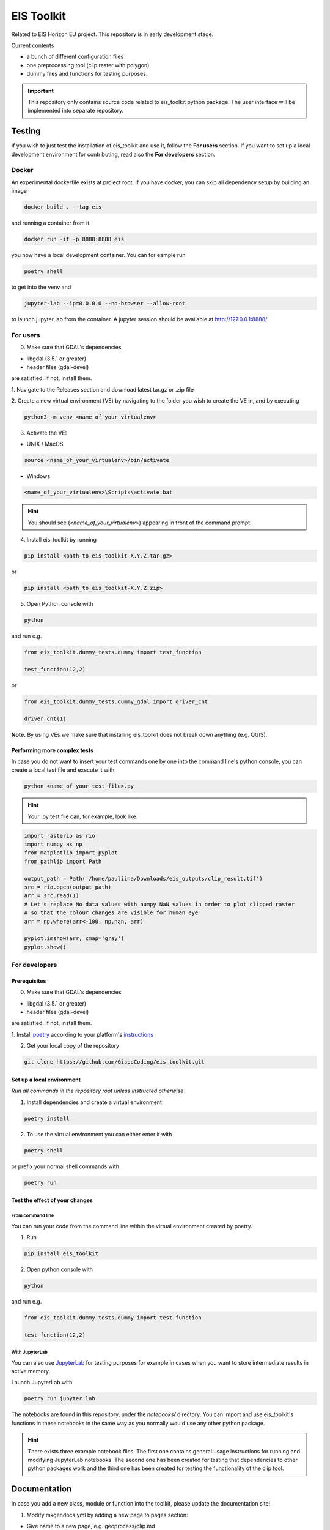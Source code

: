 ====
EIS Toolkit
====

Related to EIS Horizon EU project. This repository is in early
development stage.

Current contents

- a bunch of different configuration files
- one preprocessing tool (clip raster with polygon)
- dummy files and functions for testing purposes.

.. important::
    This repository only contains source code related to eis_toolkit python package.
    The user interface will be implemented into separate repository.


Testing
====

If you wish to just test the installation of eis_toolkit and use it,
follow the **For users** section. If you want to set up a local
development environment for contributing, read also the
**For developers** section.

Docker
----
An experimental dockerfile exists at project root. If you have docker,
you can skip all dependency setup by building an image 

.. code-block:: shell

    docker build . --tag eis

and running a container from it

.. code-block:: shell
 
    docker run -it -p 8888:8888 eis

you now have a local development container. You can for eample run

.. code-block:: shell
 
    poetry shell

to get into the venv and

.. code-block:: shell
 
    jupyter-lab --ip=0.0.0.0 --no-browser --allow-root

to launch jupyter lab from the container. A jupyter session should be
available at http://127.0.0.1:8888/

For users
----

0. Make sure that GDAL's dependencies

- libgdal (3.5.1 or greater)
- header files (gdal-devel)

are satisfied. If not, install them.

1. Navigate to the Releases section and download latest tar.gz or
.zip file

2. Create a new virtual environment (VE) by navigating to the folder
you wish to create the VE in, and by executing

.. code-block:: shell

    python3 -m venv <name_of_your_virtualenv>

3. Activate the VE:

- UNIX / MacOS

.. code-block:: shell

    source <name_of_your_virtualenv>/bin/activate

- Windows

.. code-block:: shell

    <name_of_your_virtualenv>\Scripts\activate.bat

.. hint::
    You should see (*<name_of_your_virtualenv>*) appearing in front of the command prompt.

4. Install eis_toolkit by running

.. code-block:: shell

   pip install <path_to_eis_toolkit-X.Y.Z.tar.gz>

or

.. code-block:: shell

   pip install <path_to_eis_toolkit-X.Y.Z.zip>

5. Open Python console with

.. code-block:: shell

    python

and run e.g.

.. code-block:: python

   from eis_toolkit.dummy_tests.dummy import test_function

   test_function(12,2)

or

.. code-block:: python

   from eis_toolkit.dummy_tests.dummy_gdal import driver_cnt

   driver_cnt(1)

**Note.** By using VEs we make sure that installing eis_toolkit does not break down anything (e.g. QGIS).


Performing more complex tests
^^^^

In case you do not want to insert your test commands one by one into the
command line's python console, you can create a local test file and
execute it with

.. code-block:: shell

    python <name_of_your_test_file>.py

.. hint::
    Your .py test file can, for example, look like:

.. code-block:: python

    import rasterio as rio
    import numpy as np
    from matplotlib import pyplot
    from pathlib import Path

    output_path = Path('/home/pauliina/Downloads/eis_outputs/clip_result.tif')
    src = rio.open(output_path)
    arr = src.read(1)
    # Let's replace No data values with numpy NaN values in order to plot clipped raster
    # so that the colour changes are visible for human eye
    arr = np.where(arr<-100, np.nan, arr)

    pyplot.imshow(arr, cmap='gray')
    pyplot.show()


For developers
----

Prerequisites
^^^^

0. Make sure that GDAL's dependencies

- libgdal (3.5.1 or greater)
- header files (gdal-devel)

are satisfied. If not, install them.

1. Install `poetry <https://python-poetry.org/>`_ according to your platform's
`instructions <https://python-poetry.org/docs/#installation>`_

2. Get your local copy of the repository

.. code-block:: shell

   git clone https://github.com/GispoCoding/eis_toolkit.git


Set up a local environment
^^^^

*Run all commands in the repository root unless instructed otherwise*

1. Install dependencies and create a virtual environment

.. code-block:: shell

   poetry install

2. To use the virtual environment you can either enter it with

.. code-block:: shell

   poetry shell

or prefix your normal shell commands with

.. code-block:: shell

   poetry run


Test the effect of your changes
^^^^

From command line
""""

You can run your code from the command line within the virtual environment created by poetry.

1. Run

.. code-block:: shell

   pip install eis_toolkit


2. Open python console with

.. code-block:: shell

   python

and run e.g.

.. code-block:: python

   from eis_toolkit.dummy_tests.dummy import test_function

   test_function(12,2)


With JupyterLab
""""

You can also use `JupyterLab <https://jupyterlab.readthedocs.io/en/stable/>`_ for testing purposes
for example in cases when you want to store intermediate results in active memory.

Launch JupyterLab with

.. code-block:: shell

   poetry run jupyter lab

The notebooks are found in this repository, under the `notebooks/` directory. You can import and use
eis_toolkit's functions in these notebooks in the same way as you normally would use any other python package.

.. hint::
    There exists three example notebook files. The first one contains general usage instructions for running
    and modifying JupyterLab notebooks. The second one has been created for testing that dependencies to other
    python packages work and the third one has been created for testing the functionality of the clip tool.


Documentation
====

In case you add a new class, module or function into the toolkit, please update the documentation site!

1. Modify mkgendocs.yml by adding a new page to pages section:

- Give name to a new page, e.g. geoprocess/clip.md
- Give path to the corresponding python file, e.g. eis_toolkit/geoprocess/clipping.py
- Give list of the function names to be documented, e.g. clip

2. Navigate to the root directory level (the same level where mkgendocs.yml file is located)
   and run

.. code-block:: shell

    gendocs --config mkgendocs.yml

.. important::
    Executing the command above automatically creates new (empty) version of the index.md file.
    However, this is not desired behaviuor since the index.md file already contains some general
    information about the eis_toolkit. Hence, please use Rollback or otherwise undo the modifications
    in index.md file before committing, or do not commit the index.md file at all.

3. Run

.. code-block:: shell

    mkdocs serve

4. Go to http://127.0.0.1:8000/

If you **just** want to take a look at the documentation (not to modify it),
act according to **For developers** section's Prerequisites and Set up of a local development
environment and execute steps 3 and 4.
